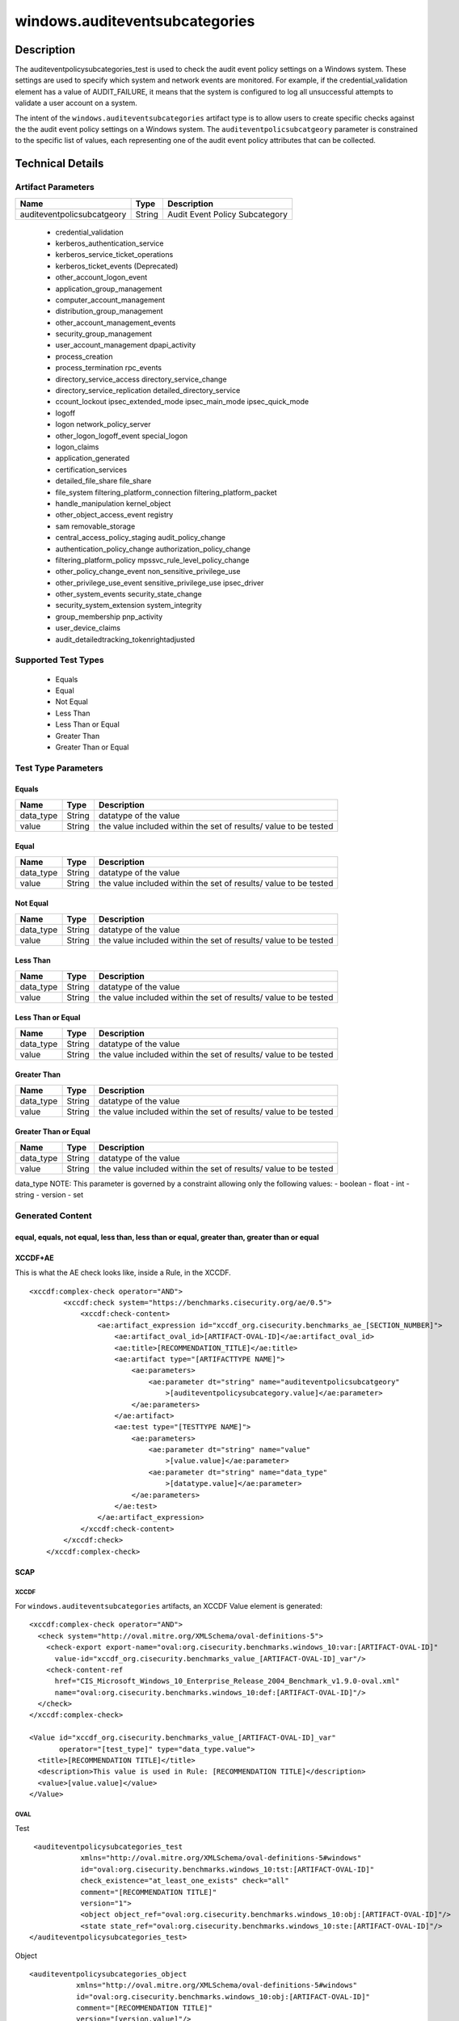 windows.auditeventsubcategories
==================================

Description
-----------

The auditeventpolicysubcategories_test is used to check the audit event
policy settings on a Windows system. These settings are used to specify
which system and network events are monitored. For example, if the
credential_validation element has a value of AUDIT_FAILURE, it means
that the system is configured to log all unsuccessful attempts to
validate a user account on a system.

The intent of the ``windows.auditeventsubcategories`` artifact type is
to allow users to create specific checks against the the audit event
policy settings on a Windows system. The ``auditeventpolicsubcatgeory``
parameter is constrained to the specific list of values, each
representing one of the audit event policy attributes that can be
collected.

Technical Details
-----------------

Artifact Parameters
~~~~~~~~~~~~~~~~~~~

========================== ====== ==============================
Name                       Type   Description
========================== ====== ==============================
auditeventpolicsubcatgeory String Audit Event Policy Subcategory
========================== ====== ==============================

  - credential_validation
  - kerberos_authentication_service 
  - kerberos_service_ticket_operations
  - kerberos_ticket_events (Deprecated) 
  - other_account_logon_event
  - application_group_management 
  - computer_account_management
  - distribution_group_management 
  - other_account_management_events
  - security_group_management 
  - user_account_management dpapi_activity
  - process_creation
  - process_termination rpc_events
  - directory_service_access directory_service_change
  - directory_service_replication detailed_directory_service
  - ccount_lockout ipsec_extended_mode ipsec_main_mode ipsec_quick_mode
  - logoff
  - logon network_policy_server 
  - other_logon_logoff_event special_logon
  - logon_claims
  - application_generated
  - certification_services
  - detailed_file_share file_share
  - file_system filtering_platform_connection filtering_platform_packet
  - handle_manipulation kernel_object
  - other_object_access_event registry
  - sam removable_storage
  - central_access_policy_staging audit_policy_change
  - authentication_policy_change authorization_policy_change
  - filtering_platform_policy mpssvc_rule_level_policy_change
  - other_policy_change_event non_sensitive_privilege_use
  - other_privilege_use_event sensitive_privilege_use ipsec_driver
  - other_system_events security_state_change
  - security_system_extension system_integrity
  - group_membership pnp_activity
  - user_device_claims
  - audit_detailedtracking_tokenrightadjusted

Supported Test Types
~~~~~~~~~~~~~~~~~~~~

  - Equals
  - Equal
  - Not Equal
  - Less Than
  - Less Than or Equal
  - Greater Than
  - Greater Than or Equal

Test Type Parameters
~~~~~~~~~~~~~~~~~~~~

Equals
^^^^^^

+-------------------------------------+-------------+------------------+
| Name                                | Type        | Description      |
+=====================================+=============+==================+
| data_type                           | String      | datatype of the  |
|                                     |             | value            |
+-------------------------------------+-------------+------------------+
| value                               | String      | the value        |
|                                     |             | included within  |
|                                     |             | the set of       |
|                                     |             | results/ value   |
|                                     |             | to be tested     |
+-------------------------------------+-------------+------------------+

Equal
^^^^^

+-------------------------------------+-------------+------------------+
| Name                                | Type        | Description      |
+=====================================+=============+==================+
| data_type                           | String      | datatype of the  |
|                                     |             | value            |
+-------------------------------------+-------------+------------------+
| value                               | String      | the value        |
|                                     |             | included within  |
|                                     |             | the set of       |
|                                     |             | results/ value   |
|                                     |             | to be tested     |
+-------------------------------------+-------------+------------------+

Not Equal
^^^^^^^^^

+-------------------------------------+-------------+------------------+
| Name                                | Type        | Description      |
+=====================================+=============+==================+
| data_type                           | String      | datatype of the  |
|                                     |             | value            |
+-------------------------------------+-------------+------------------+
| value                               | String      | the value        |
|                                     |             | included within  |
|                                     |             | the set of       |
|                                     |             | results/ value   |
|                                     |             | to be tested     |
+-------------------------------------+-------------+------------------+

Less Than
^^^^^^^^^

+-------------------------------------+-------------+------------------+
| Name                                | Type        | Description      |
+=====================================+=============+==================+
| data_type                           | String      | datatype of the  |
|                                     |             | value            |
+-------------------------------------+-------------+------------------+
| value                               | String      | the value        |
|                                     |             | included within  |
|                                     |             | the set of       |
|                                     |             | results/ value   |
|                                     |             | to be tested     |
+-------------------------------------+-------------+------------------+

Less Than or Equal
^^^^^^^^^^^^^^^^^^

+-------------------------------------+-------------+------------------+
| Name                                | Type        | Description      |
+=====================================+=============+==================+
| data_type                           | String      | datatype of the  |
|                                     |             | value            |
+-------------------------------------+-------------+------------------+
| value                               | String      | the value        |
|                                     |             | included within  |
|                                     |             | the set of       |
|                                     |             | results/ value   |
|                                     |             | to be tested     |
+-------------------------------------+-------------+------------------+

Greater Than
^^^^^^^^^^^^

+-------------------------------------+-------------+------------------+
| Name                                | Type        | Description      |
+=====================================+=============+==================+
| data_type                           | String      | datatype of the  |
|                                     |             | value            |
+-------------------------------------+-------------+------------------+
| value                               | String      | the value        |
|                                     |             | included within  |
|                                     |             | the set of       |
|                                     |             | results/ value   |
|                                     |             | to be tested     |
+-------------------------------------+-------------+------------------+

Greater Than or Equal
^^^^^^^^^^^^^^^^^^^^^

+-------------------------------------+-------------+------------------+
| Name                                | Type        | Description      |
+=====================================+=============+==================+
| data_type                           | String      | datatype of the  |
|                                     |             | value            |
+-------------------------------------+-------------+------------------+
| value                               | String      | the value        |
|                                     |             | included within  |
|                                     |             | the set of       |
|                                     |             | results/ value   |
|                                     |             | to be tested     |
+-------------------------------------+-------------+------------------+

data_type NOTE: This parameter is governed by a constraint allowing only
the following values: - boolean - float - int - string - version - set

Generated Content
~~~~~~~~~~~~~~~~~

equal, equals, not equal, less than, less than or equal, greater than, greater than or equal
^^^^^^^^^^^^^^^^^^^^^^^^^^^^^^^^^^^^^^^^^^^^^^^^^^^^^^^^^^^^^^^^^^^^^^^^^^^^^^^^^^^^^^^^^^^^

XCCDF+AE
^^^^^^^^

This is what the AE check looks like, inside a Rule, in the XCCDF.

::

   <xccdf:complex-check operator="AND">
           <xccdf:check system="https://benchmarks.cisecurity.org/ae/0.5">
               <xccdf:check-content>
                   <ae:artifact_expression id="xccdf_org.cisecurity.benchmarks_ae_[SECTION_NUMBER]">
                       <ae:artifact_oval_id>[ARTIFACT-OVAL-ID]</ae:artifact_oval_id>
                       <ae:title>[RECOMMENDATION_TITLE]</ae:title>
                       <ae:artifact type="[ARTIFACTTYPE NAME]">
                           <ae:parameters>
                               <ae:parameter dt="string" name="auditeventpolicsubcatgeory"
                                   >[auditeventpolicysubcategory.value]</ae:parameter>
                           </ae:parameters>
                       </ae:artifact>
                       <ae:test type="[TESTTYPE NAME]">
                           <ae:parameters>
                               <ae:parameter dt="string" name="value"
                                   >[value.value]</ae:parameter>
                               <ae:parameter dt="string" name="data_type"
                                   >[datatype.value]</ae:parameter>
                           </ae:parameters>
                       </ae:test>
                   </ae:artifact_expression>
               </xccdf:check-content>
           </xccdf:check>
       </xccdf:complex-check>

SCAP
^^^^

XCCDF
'''''

For ``windows.auditeventsubcategories`` artifacts, an XCCDF Value
element is generated:

::

   <xccdf:complex-check operator="AND">
     <check system="http://oval.mitre.org/XMLSchema/oval-definitions-5">
       <check-export export-name="oval:org.cisecurity.benchmarks.windows_10:var:[ARTIFACT-OVAL-ID]"
         value-id="xccdf_org.cisecurity.benchmarks_value_[ARTIFACT-OVAL-ID]_var"/>
       <check-content-ref
         href="CIS_Microsoft_Windows_10_Enterprise_Release_2004_Benchmark_v1.9.0-oval.xml"
         name="oval:org.cisecurity.benchmarks.windows_10:def:[ARTIFACT-OVAL-ID]"/>
     </check>
   </xccdf:complex-check>

   <Value id="xccdf_org.cisecurity.benchmarks_value_[ARTIFACT-OVAL-ID]_var" 
          operator="[test_type]" type="data_type.value">
     <title>[RECOMMENDATION TITLE]</title>
     <description>This value is used in Rule: [RECOMMENDATION TITLE]</description>
     <value>[value.value]</value>
   </Value>

OVAL
''''

Test

::

     <auditeventpolicysubcategories_test
                xmlns="http://oval.mitre.org/XMLSchema/oval-definitions-5#windows"
                id="oval:org.cisecurity.benchmarks.windows_10:tst:[ARTIFACT-OVAL-ID]"
                check_existence="at_least_one_exists" check="all"
                comment="[RECOMMENDATION TITLE]"
                version="1">
                <object object_ref="oval:org.cisecurity.benchmarks.windows_10:obj:[ARTIFACT-OVAL-ID]"/>
                <state state_ref="oval:org.cisecurity.benchmarks.windows_10:ste:[ARTIFACT-OVAL-ID]"/>
    </auditeventpolicysubcategories_test>

Object

::

    <auditeventpolicysubcategories_object
               xmlns="http://oval.mitre.org/XMLSchema/oval-definitions-5#windows"
               id="oval:org.cisecurity.benchmarks.windows_10:obj:[ARTIFACT-OVAL-ID]"
               comment="[RECOMMENDATION TITLE]"
               version="[version.value]"/>

State

::

   <auditeventpolicysubcategories_state
               xmlns="http://oval.mitre.org/XMLSchema/oval-definitions-5#windows"
               id="oval:org.cisecurity.benchmarks.windows_10:ste:[ARTIFACT_OVAL_ID]"
               comment="[RECOMMENDATION TITLE]"
               version="1">
               <pnp_activity operation="[test_type]" datatype="[data_type.value]"
                   var_ref="oval:org.cisecurity.benchmarks.windows_10:var:[ARTIFACT-OVAL-ID]"/>
   </auditeventpolicysubcategories_state>

Variable
        

::

   <external_variable comment="This value is used in [RECOMMENDATION TITLE]" 
                     datatype="[data_type.value]" 
                           id="oval:org.cisecurity.benchmarks.PLATFORM:var:ARTIFACT-OVAL-ID" 
   version="[version.value]"/>

YAML
^^^^

::

  - artifact-expression:
       artifact-unique-id: [ARTIFACT-OVAL-ID]
       artifact-title: [RECOMMENDATION TITLE]
       artifact:
         type: [ARTIFACTTYPE NAME]
         parameters:
         - parameter: 
             name: auditeventpolicsubcatgeory
             type: string
             value: [auditeventpolicsubcatgeory.value]
       test:
         type: [TESTTYPE NAME]
         parameters:
         - parameter:
             name: value
             type: string
             value: [value.value]
         - parameter: 
             name: data_type
             type: string
             value: [data_type.value]

JSON
^^^^

::

   "artifact-expression": {
     "artifact-unique-id": [ARTIFACT-OVAL-ID],
     "artifact-title": [RECOMMENDATION TITLE],
     "artifact": {
       "type": "[ARTIFACTTYPE NAME]",
       "parameters": [
         {
           "parameter": {
             "name": "auditeventpolicsubcatgeory",
             "type": "string",
             "value": "[auditeventpolicsubcatgeory.value]"
           }
         }
       ]
     },
     "test": {
       "type": "[TESTTYPE NAME]",
       "parameters": [
         {
           "parameter": {
             "name": "value",
             "type": "string",
             "value": "[value.value]"
           }
         },
         {
           "parameter": {
             "name": "data_type",
             "type": "string",
             "value": "[data_type.value]"
           }
         }
       ]
     }
   }
